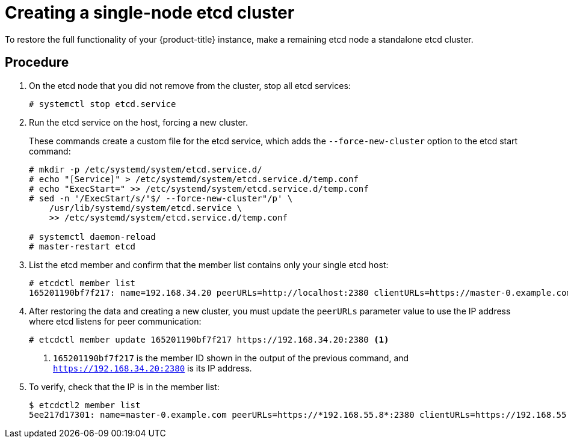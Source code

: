 ////
Using v2 and v3 data to create an etcd cluster

Module included in the following assemblies:

* admin_guide/assembly_restore-etcd-quorum.adoc
////

[id='cluster-restore-etcd-quorum-single-node_{context}']
= Creating a single-node etcd cluster

To restore the full functionality of your {product-title} instance, make a 
remaining etcd node a standalone etcd cluster.

[discrete]
== Procedure

. On the etcd node that you did not remove from the cluster, stop all etcd services:
+
----
# systemctl stop etcd.service
----

. Run the etcd service on the host, forcing a new cluster.
+
These commands create a custom file for the etcd service, which adds the 
`--force-new-cluster` option to the etcd start command:
+
----
# mkdir -p /etc/systemd/system/etcd.service.d/
# echo "[Service]" > /etc/systemd/system/etcd.service.d/temp.conf
# echo "ExecStart=" >> /etc/systemd/system/etcd.service.d/temp.conf
# sed -n '/ExecStart/s/"$/ --force-new-cluster"/p' \
    /usr/lib/systemd/system/etcd.service \
    >> /etc/systemd/system/etcd.service.d/temp.conf

# systemctl daemon-reload
# master-restart etcd
----

. List the etcd member and confirm that the member list contains only your single
etcd host:
+
----
# etcdctl member list
165201190bf7f217: name=192.168.34.20 peerURLs=http://localhost:2380 clientURLs=https://master-0.example.com:2379 isLeader=true
----

. After restoring the data and creating a new cluster, you must update the 
`peerURLs` parameter value to use the IP address where etcd listens for peer 
communication:
+
----
# etcdctl member update 165201190bf7f217 https://192.168.34.20:2380 <1>
----
+
<1> `165201190bf7f217` is the member ID shown in
the output of the previous command, and `https://192.168.34.20:2380` is its IP
address.

. To verify, check that the IP is in the member list:
+
----
$ etcdctl2 member list
5ee217d17301: name=master-0.example.com peerURLs=https://*192.168.55.8*:2380 clientURLs=https://192.168.55.8:2379 isLeader=true
----
